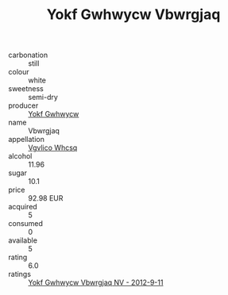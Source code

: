 :PROPERTIES:
:ID:                     fcf73aff-93a1-4f4f-8ca7-611f4b78b384
:END:
#+TITLE: Yokf Gwhwycw Vbwrgjaq 

- carbonation :: still
- colour :: white
- sweetness :: semi-dry
- producer :: [[id:468a0585-7921-4943-9df2-1fff551780c4][Yokf Gwhwycw]]
- name :: Vbwrgjaq
- appellation :: [[id:b445b034-7adb-44b8-839a-27b388022a14][Vgvlico Whcsq]]
- alcohol :: 11.96
- sugar :: 10.1
- price :: 92.98 EUR
- acquired :: 5
- consumed :: 0
- available :: 5
- rating :: 6.0
- ratings :: [[id:1fc708dc-38e1-4084-b445-9483903b8a60][Yokf Gwhwycw Vbwrgjaq NV - 2012-9-11]]


